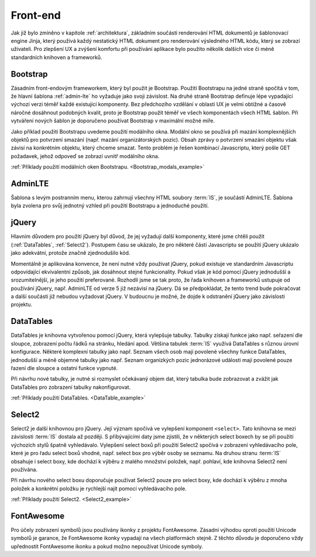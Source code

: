 .. _front-end:

***************************************
Front-end
***************************************
Jak již bylo zmíněno v kapitole :ref:`architektura`, základním součástí renderování HTML dokumentů je šablonovací engine Jinja, který používá každý nestatický HTML dokument pro renderování výsledného HTML kódu, který se zobrazí uživateli. Pro zlepšení UX a zvýšení komfortu při používání aplikace bylo použito několik dalších více či méně standardních knihoven a frameworků.

----------------------------------------
Bootstrap
----------------------------------------
Zásadním front-endovým frameworkem, který byl použit je Bootstrap. Použití Bootstrapu na jedné straně spočítá v tom, že hlavní šablona :ref:`admin-lte` ho vyžaduje jako svoji závislost. Na druhé straně Bootstrap definuje lépe vypadající výchozí verzi téměř každé existující komponenty. Bez předchozího vzdělání v oblasti UX je velmi obtížné a časově náročné dosáhnout podobných kvalit, proto je Bootstrap použit téměř ve všech komponentách všech HTML šablon. Při vytváření nových šablon je doporučeno používat Bootstrap v maximální možné míře.

Jako příklad použití Bootstrapu uvedeme použití modálního okna. Modální okno se používá při mazání komplexnějších objektů pro potvrzení smazání (např. mazání organizátorských pozic). Obsah zprávy o potvrzení smazání objektu však závisí na konkrétním objektu, který chceme smazat. Tento problém je řešen kombinací Javascriptu, který pošle GET požadavek, jehož odpoveď se zobrazí uvnitř modálního okna.

:ref:`Příklady použití modálních oken Bootstrapu. <Bootstrap_modals_example>`


.. _admin-lte:

----------------------------------------
AdminLTE
----------------------------------------
Šablona s levým postranním menu, kterou zahrnují všechny HTML soubory :term:`IS`, je součástí AdminLTE. Šablona byla zvolena pro svůj jednotný vzhled při použití Bootstrapu a jednoduché použití.

----------------------------------------
jQuery
----------------------------------------
Hlavním důvodem pro použití jQuery byl důvod, že jej vyžadují další komponenty, které jsme chtěli použít (:ref:`DataTables`, :ref:`Select2`). Postupem času se ukázalo, že pro některé části Javascriptu se použití jQuery ukázalo jako adekvátní, protože značně zjednodušilo kód.

Momentálně je aplikována konvence, že není nutné vždy používat jQuery, pokud existuje ve standardním Javascriptu odpovídající ekvivalentní způsob, jak dosáhnout stejné funkcionality. Pokud však je kód pomocí jQuery jednodušší a srozumitelnější, je jeho použití preferované. Rozhodli jsme se tak proto, že řada knihoven a frameworků ustupuje od používání jQuery, např. AdminLTE od verze 5 již nezávisí na jQuery. Dá se předpokládat, že tento trend bude pokračovat a další součásti již nebudou vyžadovat jQuery. V budoucnu je možné, že dojde k odstranění jQuery jako závislosti projektu.

.. _DataTables:

----------------------------------------
DataTables
----------------------------------------
DataTables je knihovna vytvořenou pomocí jQuery, která vylepšuje tabulky. Tabulky získají funkce jako např. seřazení dle sloupce, zobrazení počtu řádků na stránku, hledání apod. Většina tabulek :term:`IS` využívá DataTables s různou úrovní konfigurace. Některé komplexní tabulky jako např. Seznam všech osob mají povolené všechny funkce DataTables, jednodušší a méně objemné tabulky jako např. Seznam organizkých pozic jednorázové události mají povolené pouze řazení dle sloupce a ostatní funkce vypnuté.

Při návrhu nové tabulky, je nutné si rozmyslet očekávaný objem dat, který tabulka bude zobrazovat a zvážit jak DataTables pro zobrazení tabulky nakonfigurovat.

:ref:`Příklady použití DataTables. <DataTable_example>`


.. _Select2:

----------------------------------------
Select2
----------------------------------------
Select2 je další knihovnou pro jQuery. Její význam spočívá ve vylepšení komponent ``<select>``. Tato knihovna se mezi závislosti :term:`IS` dostala až později. S přibývajícími daty jsme zjistili, že v některých select boxech by se při použití výchozích stylů špatně vyhledávalo. Vylepšení select boxů při použití Select2 spočívá v zobrazení vyhledávacího pole, které je pro řadu select boxů vhodné, např. select box pro výběr osoby se seznamu. Na druhou stranu :term:`IS` obsahuje i select boxy, kde dochází k výběru z malého množství položek, např. pohlaví, kde knihovna Select2 není používána.

Při návrhu nového select boxu doporučuje používat Select2 pouze pro select boxy, kde dochází k výběru z mnoha položek a konkrétní položku je rychlejší najít pomocí vyhledávacího pole.

:ref:`Příklady použití Select2. <Select2_example>`

----------------------------------------
FontAwesome
----------------------------------------
Pro účely zobrazení symbolů jsou používány ikonky z projektu FontAwesome. Zásadní výhodou oproti použití Unicode symbolů je garance, že FontAwesome ikonky vypadají na všech platformách stejně. Z těchto důvodu je doporučeno vždy upřednostit FontAwesome ikonku a pokud možno nepoužívat Unicode symboly.
